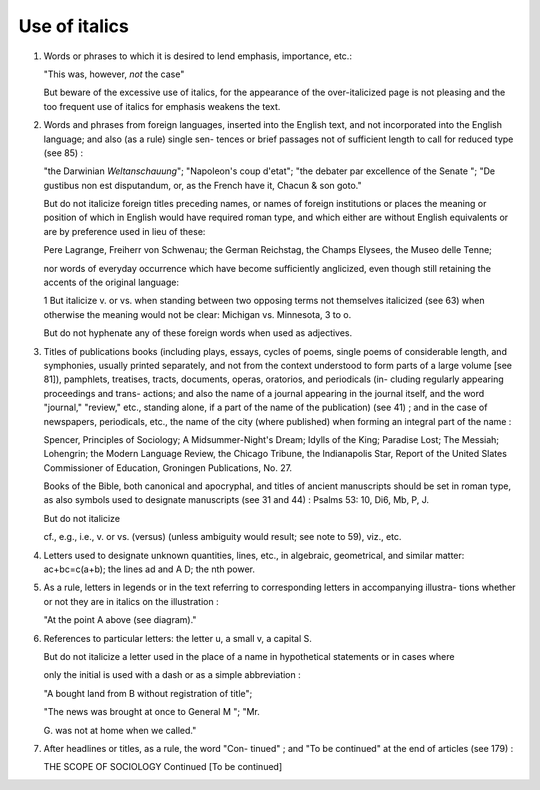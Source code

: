 Use of italics
==============

#. Words or phrases to which it is desired to lend emphasis, importance, etc.:

   "This was, however, *not* the case"

   But beware of the excessive use of italics, for the appearance of the over-italicized page is not pleasing and the too frequent use of italics for emphasis weakens the text.

#. Words and phrases from foreign languages, inserted into the English text, and not incorporated into the English language; and also (as a rule) single sen- tences or brief passages not of sufficient length to call for reduced type (see 85) :

   "the Darwinian *Weltanschauung*";
   "Napoleon's coup d'etat";
   "the debater par excellence of the Senate ";
   "De gustibus non est disputandum, or, as the French have it, Chacun & son goto."

   But do not italicize foreign titles preceding names,
   or names of foreign institutions or places the meaning
   or position of which in English would have required
   roman type, and which either are without English
   equivalents or are by preference used in lieu of these:

   Pere Lagrange, Freiherr von Schwenau; the German
   Reichstag, the Champs Elysees, the Museo delle Tenne;

   nor words of everyday occurrence which have become
   sufficiently anglicized, even though still retaining the
   accents of the original language:


   1 But italicize v. or vs. when standing between two opposing terms not
   themselves italicized (see 63) when otherwise the meaning would not be clear:
   Michigan vs. Minnesota, 3 to o.

   But do not hyphenate any of these foreign words
   when used as adjectives.

#. Titles of publications books (including plays, essays, cycles of poems, single poems of considerable length, and symphonies, usually printed separately, and not from the context understood to form parts of a large volume [see 81]), pamphlets, treatises, tracts, documents, operas, oratorios, and periodicals (in- cluding regularly appearing proceedings and trans- actions; and also the name of a journal appearing in the journal itself, and the word "journal," "review," etc., standing alone, if a part of the name of the publication) (see 41) ; and in the case of newspapers, periodicals, etc., the name of the city (where published) when forming an integral part of the name :

   Spencer, Principles of Sociology; A Midsummer-Night's
   Dream; Idylls of the King; Paradise Lost; The Messiah;
   Lohengrin; the Modern Language Review, the Chicago
   Tribune, the Indianapolis Star, Report of the United Slates
   Commissioner of Education, Groningen Publications, No. 27.

   Books of the Bible, both canonical and apocryphal, and titles of ancient manuscripts should be set in roman type, as also symbols used to designate manuscripts (see 31 and 44) : Psalms 53: 10, Di6, Mb, P, J.

   But do not italicize

   cf., e.g., i.e., v. or vs. (versus) (unless ambiguity would result; see note to 59), viz., etc.

#. Letters used to designate unknown quantities, lines, etc., in algebraic, geometrical, and similar matter: ac+bc=c(a+b); the lines ad and A D; the nth power.

#. As a rule, letters in legends or in the text referring to corresponding letters in accompanying illustra- tions whether or not they are in italics on the illustration :

   "At the point A above (see diagram)."

#. References to particular letters: the letter u, a small v, a capital S.

   But do not italicize a letter used in the place of a name in hypothetical statements or in cases where

   only the initial is used with a dash or as a simple abbreviation :

   "A bought land from B without registration of title";

   "The news was brought at once to General M "; "Mr.

   \G. was not at home when we called."

#. After headlines or titles, as a rule, the word "Con- tinued" ; and "To be continued" at the end of articles (see 179) :

   THE SCOPE OF SOCIOLOGY Continued
   [To be continued]
